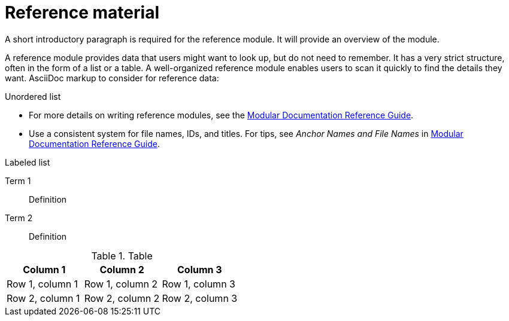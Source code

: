// Module included in the following assemblies:
//
// <List assemblies here, each on a new line>
:_module-type: REFERENCE
:experimental:
// Base the file name and the ID on the module title. For example:
// * file name: my-reference-a.adoc
// * ID: [id="my-reference-a"]
// * Title: = My reference A

// The ID is used as an anchor for linking to the module. Avoid changing it after the module has been published to ensure existing links are not broken.
[id="reference-material_{context}"]
// The `context` attribute enables module reuse. Every module's ID includes {context}, which ensures that the module has a unique ID even if it is reused multiple times in a guide.
= Reference material
//In the title of a reference module, include nouns that are used in the body text. For example, "Keyboard shortcuts for ___" or "Command options for ___." This helps readers and search engines find the information quickly.

A short introductory paragraph is required for the reference module.
It will provide an overview of the module.

A reference module provides data that users might want to look up, but do not need to remember.
It has a very strict structure, often in the form of a list or a table.
A well-organized reference module enables users to scan it quickly to find the details they want.
AsciiDoc markup to consider for reference data:

.Unordered list
* For more details on writing reference modules, see the link:https://github.com/redhat-documentation/modular-docs#modular-documentation-reference-guide[Modular Documentation Reference Guide].
* Use a consistent system for file names, IDs, and titles.
For tips, see _Anchor Names and File Names_ in link:https://github.com/redhat-documentation/modular-docs#modular-documentation-reference-guide[Modular Documentation Reference Guide].

.Labeled list
Term 1:: Definition
Term 2:: Definition

.Table
[options="header"]
|====
|Column 1|Column 2|Column 3
|Row 1, column 1|Row 1, column 2|Row 1, column 3
|Row 2, column 1|Row 2, column 2|Row 2, column 3
|====
